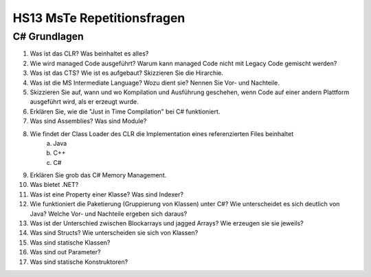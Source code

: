 ===========================
HS13 MsTe Repetitionsfragen
===========================



C# Grundlagen
=============

1. Was ist das CLR? Was beinhaltet es alles?
2. Wie wird managed Code ausgeführt? Warum kann managed Code nicht mit Legacy Code gemischt werden?
3. Was ist das CTS? Wie ist es aufgebaut? Skizzieren Sie die Hirarchie.
4. Was ist die MS Intermediate Language? Wozu dient sie? Nennen Sie Vor- und Nachteile.
5. Skizzieren Sie auf, wann und wo Kompilation und Ausführung geschehen, wenn Code auf einer andern Plattform ausgeführt wird, als er erzeugt wurde.
6. Erklären Sie, wie die "Just in Time Compilation" bei C# funktioniert.
7. Was sind Assemblies? Was sind Module?
8. Wie findet der Class Loader des CLR die Implementation eines referenzierten Files beinhaltet
	a. Java
	b. C++
	c. C#
9. Erklären Sie grob das C# Memory Management.
10. Was bietet .NET?
11. Was ist eine Property einer Klasse? Was sind Indexer?
12. Wie funktioniert die Paketierung (Gruppierung von Klassen) unter C#? Wie unterscheidet es sich deutlich von Java? Welche Vor- und Nachteile ergeben sich daraus?
13. Was ist der Unterschied zwischen Blockarrays und jagged Arrays? Wie erzeugen sie sie jeweils?
14. Was sind Structs? Wie unterscheiden sie sich von Klassen?
15. Was sind statische Klassen?
16. Was sind out Parameter?
17. Was sind statische Konstruktoren?